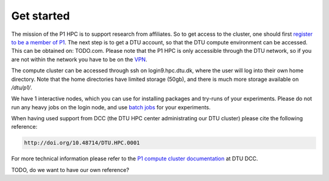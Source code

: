Get started
###########

The mission of the P1 HPC is to support research from affiliates. So to get
access to the cluster, one should first 
`register to be a member of P1 <https://www.aicentre.dk/affiliation>`_. The next 
step is to get a DTU account, so that the DTU compute environment can be accessed. 
This can be obtained on: TODO.com. Please note that the P1 HPC is only accessible 
through the DTU network, so if you are not within the network you have to be on the 
`VPN <https://www.hpc.dtu.dk/?page_id=4317>`_.

The compute cluster can be accessed through ssh on login9.hpc.dtu.dk, where the
user will log into their own home directory. Note that the home directories
have limited storage (50gb), and there is much more storage available on
`/dtu/p1/`.

We have 1 interactive nodes, which you can use for installing packages and 
try-runs of your experiments. Please do not run any heavy jobs on the login
node, and use `batch jobs <https://www.hpc.dtu.dk/?page_id=1416>`_ for your
experiments.
 
When having used support from DCC (the DTU HPC center administrating our DTU
cluster) please cite the following reference:

.. code-block:: RST

  http://doi.org/10.48714/DTU.HPC.0001

For more technical information please refer to the 
`P1 compute cluster documentation <https://www.hpc.dtu.dk/?page_id=5028>`_ at DTU DCC.

TODO, do we want to have our own reference?

